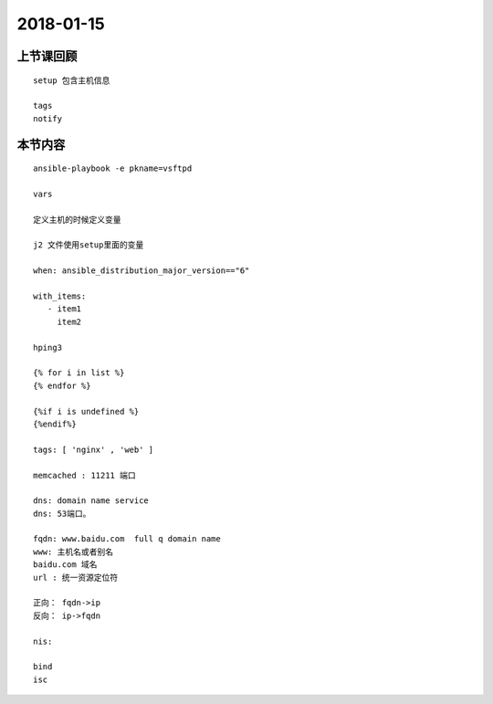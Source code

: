 2018-01-15
======================

上节课回顾
----------------------------

::

    setup 包含主机信息

    tags
    notify


本节内容
----------------------------

::
   
    ansible-playbook -e pkname=vsftpd

    vars

    定义主机的时候定义变量

    j2 文件使用setup里面的变量

    when: ansible_distribution_major_version=="6"

    with_items:
       - item1
         item2
    
    hping3

    {% for i in list %}
    {% endfor %}

    {%if i is undefined %}
    {%endif%}

    tags: [ 'nginx' , 'web' ]

    memcached : 11211 端口

    dns: domain name service 
    dns: 53端口。

    fqdn: www.baidu.com  full q domain name 
    www: 主机名或者别名
    baidu.com 域名
    url : 统一资源定位符

    正向： fqdn->ip 
    反向： ip->fqdn

    nis: 
    
    bind
    isc
    


